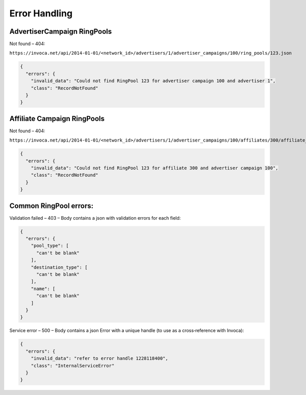 Error Handling
==============

AdvertiserCampaign RingPools
----------------------------


Not found – 404:

``https://invoca.net/api/2014­-01-­01/<network_id>/advertisers/1/advertiser_campaigns/100/ring_pools/123.json``

.. code-block:: json

  {
    "errors": {
      "invalid_data": "Could not find RingPool 123 for advertiser campaign 100 and advertiser 1",
      "class": "RecordNotFound"
    }
  }


Affiliate Campaign RingPools
----------------------------


Not found – 404:

``https://invoca.net/api/2014­-01-­01/<network_id>/advertisers/1/advertiser_campaigns/100/affiliates/300/affiliate_campaigns/ring_pools/123.json``

.. code-block:: json

  {
    "errors": {
      "invalid_data": "Could not find RingPool 123 for affiliate 300 and advertiser campaign 100",
      "class": "RecordNotFound"
    }
  }


Common RingPool errors:
-----------------------

Validation failed – 403 – Body contains a json with validation errors for each field:

.. code-block:: json

  {
    "errors": {
      "pool_type": [
        "can't be blank"
      ],
      "destination_type": [
        "can't be blank"
      ],
      "name": [
        "can't be blank"
      ]
    }
  }


Service error – 500 – Body contains a json Error with a unique handle (to use as a
cross‐reference with Invoca):

.. code-block:: json

  {
    "errors": {
      "invalid_data": "refer to error handle 1228118400",
      "class": "InternalServiceError"
    }
  }
